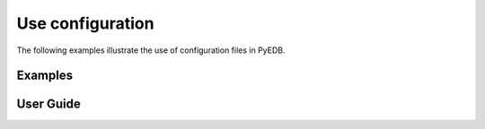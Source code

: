 Use configuration
~~~~~~~~~~~~~~~~~
The following examples illustrate the use of configuration files in PyEDB.

Examples
--------

.. nbgallery::

    set_up_edb_for_signal_integrity_analysis.py

User Guide
----------

.. nbgallery::

    import_stackup.py
    import_material.py
    import_ports.py
    import_setup_ac.py

